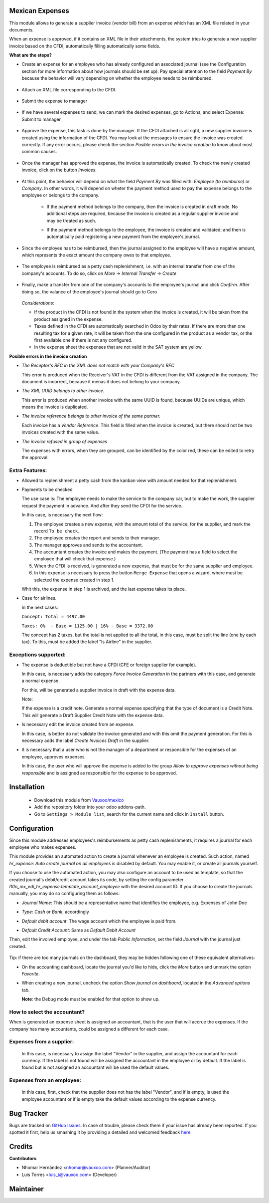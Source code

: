 Mexican Expenses
================

This module allows to generate a supplier invoice (vendor bill) from an expense
which has an XML file related in your documents.

When an expense is approved, if it contains an XML file in their attachments,
the system tries to generate a new supplier invoice based on the CFDI, automatically filling
automatically some fields.

**What are the steps?**


- Create an expense for an employee who has already configured an associated
  journal (see the Configuration section for more information about how
  journals should be set up). Pay special attention to the field `Payment By`
  because the behavior will vary depending on whether the employee needs to
  be reimbursed.

    .. image:: l10n_mx_edi_hr_expense/static/src/img/step1.png
      :width: 400pt
      :alt: Creating an expense

- Attach an XML file corresponding to the CFDI.

    .. image:: l10n_mx_edi_hr_expense/static/src/img/step2.png
      :width: 400pt
      :alt: Attaching a CFDI

- Submit the expense to manager

    .. image:: l10n_mx_edi_hr_expense/static/src/img/step3.png
      :width: 400pt
      :alt: Submitting expense to manager

- If we have several expenses to send, we can mark the desired expenses, 
  go to Actions, and select Expense: Submit to manager

    .. image:: l10n_mx_edi_hr_expense/static/src/img/step_alternative.png
      :width: 400pt
      :alt: Submitting group of expense to manager

- Approve the expense, this task is done by the manager. If the CFDI attached
  is all right, a new supplier invoice is created using the information of the
  CFDI. You may look at the messages to ensure the invoice was created
  correctly. If any error occurs, please check the section
  `Posible errors in the invoice creation` to know about most common causes.

    .. image:: l10n_mx_edi_hr_expense/static/src/img/step4.png
      :width: 400pt
      :alt: Message list

- Once the manager has approved the expense, the invoice is automatically
  created. To check the newly created invoice, click on the button `Invoices`.

    .. image:: l10n_mx_edi_hr_expense/static/src/img/step5.png
      :width: 400pt
      :alt: Created invoices

- At this point, the behavior will depend on what the field `Payment By` was
  filled with: `Employee (to reimburse)` or `Company`. In other words, it will
  depend on wheter the payment method used to pay the expense belongs to the
  employee or belongs to the company.

    - If the payment method belongs to the company, then the invoice is created
      in draft mode. No additional steps are required, because the invoice is
      created as a regular supplier invoice and may be treated as such.

      .. image:: l10n_mx_edi_hr_expense/static/src/img/step6a.png
        :width: 400pt
        :alt: Created invoice, payment by company

    - If the payment method belongs to the employee, the invoice is created and
      validated; and then is automatically paid registering a new payment from
      the employee's journal.

      .. image:: l10n_mx_edi_hr_expense/static/src/img/step6b.png
        :width: 400pt
        :alt: Created invoice, payment by employee

- Since the employee has to be reimbursed, then the journal assigned to the
  employee will have a negative amount, which represents the exact amount the
  company owes to that employee.

    .. image:: l10n_mx_edi_hr_expense/static/src/img/step7.png
      :width: 400pt
      :alt: Negative valance

- The employee is reimbursed as a petty cash replenishment, i.e. with an
  internal transfer from one of the company's accounts. To do so, click on 
  `More` -> `Internal Transfer` -> `Create`

    .. image:: l10n_mx_edi_hr_expense/static/src/img/step8.png
      :width: 400pt
      :alt: Creating transfer to reimburse

- Finally, make a transfer from one of the company's accounts to the
  employee's journal and click `Confirm`. After doing so, the valance of the
  employee's journal should go to Cero

    .. image:: l10n_mx_edi_hr_expense/static/src/img/step9.png
      :width: 400pt
      :alt: Valance cero

  *Considerations:*

  - If the product in the CFDI is not found in the system when the invoice
    is created, it will be taken from the product assigned in the expense.

  - Taxes defined in the CFDI are automatically searched in Odoo by their
    rates. If there are more than one resulting tax for a given rate, it will
    be taken from the one configured in the product as a vendor tax, or the
    first available one if there is not any configured.

  - In the expense sheet the expenses that are not valid in the SAT system
    are yellow.

**Posible errors in the invoice creation**

- *The Receptor's RFC in the XML does not match with your Company's RFC*

  This error is produced when the Receiver's VAT in the CFDI is different from
  the VAT assigned in the company. The document is incorrect, because it menas
  it does not belong to your company.

- *The XML UUID belongs to other invoice.*

  This error is produced when another invoice with the same UUID is found,
  because UUIDs are  unique, which means the invoice is duplicated.

- *The invoice reference belongs to other invoice of the same partner.*

  Each invoice has a `Vendor Reference`. This field is filled when the invoice
  is created, but there should not be two invoices created with the same value.

- *The invoice refused in group of expenses*

  The expenses with errors, when they are grouped, can be identified by 
  the color red, these can be edited to retry the approval.

    .. image:: l10n_mx_edi_hr_expense/static/src/img/expense_refund_group.png
      :width: 400pt
      :alt: Partially processed expenses

Extra Features:
---------------

- Allowed to replenishment a petty cash from the kanban view with amount needed
  for that replenishment.

- Payments to be checked

  The use case is: The employee needs to make the service to the company car,
  but to make the work, the supplier request the payment in advance. And after
  they send the CFDI for the service.

  In this case, is necessary the next flow:

  1. The employee creates a new expense, with the amount total of the service,
     for the supplier, and mark the record ``To be check``.
  2. The employee creates the report and sends to their manager.
  3. The manager approves and sends to the accountant.
  4. The accountant creates the invoice and makes the payment. (The payment
     has a field to select the employee that will check that expense.)
  5. When the CFDI is received, is generated a new expense, that must be for
     the same supplier and employee.
  6. In this expense is necessary to press the button ``Merge Expense``
     that opens a wizard, where must be selected the expense created in step 1.

  Whit this, the expense in step 1 is archived, and the last expense takes
  its place.

- Case for airlines.

  In the next cases:

  ``Concept: Total = 4497.00``

  ``Taxes: 0%  - Base = 1125.00 | 16% - Base = 3372.00``

  The concept has 2 taxes, but the total is not applied to all the total, in
  this case, must be split the line (one by each tax). To this, must be added
  the label "Is Airline" in the supplier.

Exceptions supported:
---------------------

- The expense is deductible but not have a CFDI
  (CFE or foreign supplier for example).

  In this case, is necessary adds the category `Force Invoice Generation` in
  the partners with this case, and generate a normal expense.

  For this, will be generated a supplier invoice in draft with the
  expense data.

  Note:

  If the expense is a credit note. Generate a normal expense specifying
  that the type of document is a Credit Note. This will generate a
  Draft Supplier Credit Note with the expense data.

- Is necessary edit the invoice created from an expense.

  In this case, is better do not validate the invoice generated and with this
  omit the payment generation. For this is necessary adds the label
  `Create Invoices Draft` in the supplier.

- It is necessary that a user who is not the manager of a department or
  responsible for the expenses of an employee, approves expenses.

  In this case, the user who will approve the expense is added to the group
  `Allow to approve expenses without being responsible` and is assigned as
  responsible for the expense to be approved.

Installation
============

  - Download this module from `Vauxoo/mexico
    <https://github.com/vauxoo/mexico>`_
  - Add the repository folder into your odoo addons-path.
  - Go to ``Settings > Module list``, search for the current name and click in
    ``Install`` button.

Configuration
=============

Since this module addresses employees's reimbursements as petty cash
replenishments, it requires a journal for each employee who makes expenses.

This module provides an automated action to create a journal whenever an
employee is created. Such action, named
`hr_expense: Auto create journal on all employees`
is disabled by default. You may enable it, or create all journals yourself.

If you choose to use the automated action, you may also configure an account to
be used as template, so that the created journal's debit/credit account takes
its code, by setting the config parameter
`l10n_mx_edi_hr_expense.template_account_employee`
with the desired account ID. If you choose to create the journals manually, you
may do so configuring them as follows:

- `Journal Name`: This should be a representative name that identifies the
  employee, e.g. Expenses of John Doe
- `Type`: `Cash` or `Bank`, accordingly
- `Default debit account`: The wage account which the employee is paid from.
- `Default Credit Account`: Same as `Default Debit Account`

  .. image:: l10n_mx_edi_hr_expense/static/src/img/config1.png
    :width: 400pt
    :alt: Journal configuration

Then, edit the involved employee, and under the tab `Public Information`, set the field `Journal` with the journal just created.

  .. image:: l10n_mx_edi_hr_expense/static/src/img/config2.png
    :width: 400pt
    :alt: Employee configuration

Tip: if there are too many journals on the dashboard, they may be hidden
following one of these equivalent alternatives:

- On the accounting dashboard, locate the journal you'd like to hide, click the
  `More` button and unmark the option `Favorite`.

  .. image:: l10n_mx_edi_hr_expense/static/src/img/tip1.png
    :width: 400pt
    :alt: Hiding a journal, option 1

- When creating a new journal, uncheck the option `Show journal on dashboard`,
  located in the `Advanced options` tab.

  .. image:: l10n_mx_edi_hr_expense/static/src/img/tip2.png
    :width: 400pt
    :alt: Hiding a journal, option 2

  **Note**: the Debug mode must be enabled for that option to show up.

How to select the accountant?
-----------------------------

When is generated an expense sheet is assigned an accountant, that is the
user that will accrue the expenses. If the company has many accountants,
could be assigned a different for each case.

Expenses from a supplier:
-------------------------

  In this case, is necessary to assign the label "Vendor" in the supplier, and
  assign the accountant for each currency. If the label is not found will
  be assigned the accountant in the employee or by default. If the label
  is found but is not assigned an accountant will be used the default values.

Expenses from an employee:
--------------------------

  In this case, first, check that the supplier does not has the label
  "Vendor", and if is empty, is used the employee accountant or if is
  empty take the default values according to the expense currency.

Bug Tracker
===========

Bugs are tracked on
`GitHub Issues <https://github.com/Vauxoo/mexico/issues>`_.
In case of trouble, please check there if your issue has already been reported.
If you spotted it first, help us smashing it by providing a detailed and
welcomed feedback
`here <https://github.com/Vauxoo/mexico/issues/new?body=module:%20
l10n_mx_bedi_hr_expense%0Aversion:%20
10.0.1.0%0A%0A**Steps%20to%20reproduce**%0A-%20...%0A%0A**Current%20behavior**%0A%0A**Expected%20behavior**>`_

Credits
=======

**Contributors**

* Nhomar Hernández <nhomar@vauxoo.com> (Planner/Auditor)
* Luis Torres <luis_t@vauxoo.com> (Developer)

Maintainer
==========

.. image:: https://s3.amazonaws.com/s3.vauxoo.com/description_logo.png
   :alt: Vauxoo
